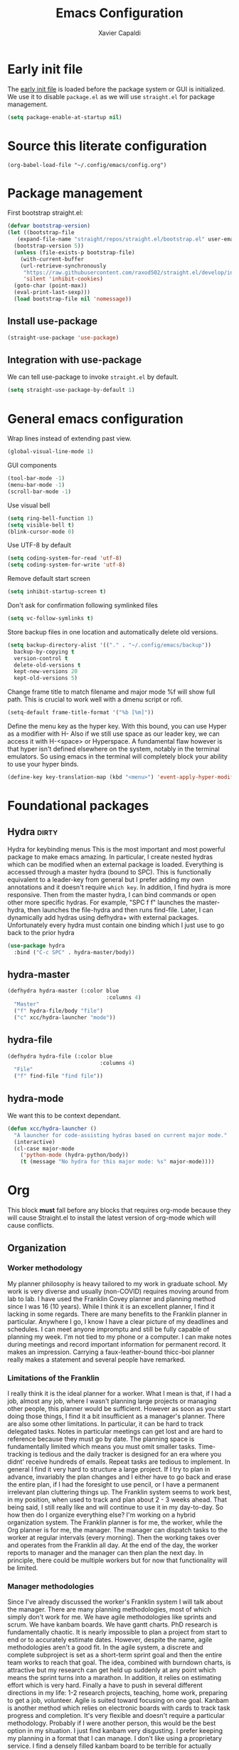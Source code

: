 #+TITLE: Emacs Configuration
#+AUTHOR: Xavier Capaldi
#+PROPERTY: header-args :results silent :exports code

* Early init file
The [[https://www.gnu.org/software/emacs/manual/html_node/emacs/Early-Init-File.html][early init file]] is loaded before the package system or GUI is initialized.
We use it to disable ~package.el~ as we will use ~straight.el~ for package management.
#+BEGIN_SRC emacs-lisp :tangle early-init.el
  (setq package-enable-at-startup nil)
#+END_SRC

* Source this literate configuration
#+BEGIN_SRC elisp :tangle init.el
  (org-babel-load-file "~/.config/emacs/config.org")
#+END_SRC
  
* Package management
First bootstrap straight.el:
#+BEGIN_SRC emacs-lisp
  (defvar bootstrap-version)
  (let ((bootstrap-file
	 (expand-file-name "straight/repos/straight.el/bootstrap.el" user-emacs-directory))
	(bootstrap-version 5))
    (unless (file-exists-p bootstrap-file)
      (with-current-buffer
	  (url-retrieve-synchronously
	   "https://raw.githubusercontent.com/raxod502/straight.el/develop/install.el"
	   'silent 'inhibit-cookies)
	(goto-char (point-max))
	(eval-print-last-sexp)))
    (load bootstrap-file nil 'nomessage))
#+END_SRC

** Install use-package
#+BEGIN_SRC emacs-lisp
  (straight-use-package 'use-package)
#+END_SRC

** Integration with use-package
We can tell use-package to invoke ~straight.el~ by default.

#+BEGIN_SRC emacs-lisp
  (setq straight-use-package-by-default 1)
#+END_SRC

* General emacs configuration
Wrap lines instead of extending past view.
#+BEGIN_SRC emacs-lisp
  (global-visual-line-mode 1)
#+END_SRC

GUI components
#+BEGIN_SRC emacs-lisp
  (tool-bar-mode -1)
  (menu-bar-mode -1)
  (scroll-bar-mode -1)
#+END_SRC

Use visual bell
#+BEGIN_SRC emacs-lisp
  (setq ring-bell-function 1)
  (setq visible-bell t)
  (blink-cursor-mode 0)
#+END_SRC

Use UTF-8 by default
#+BEGIN_SRC emacs-lisp
  (setq coding-system-for-read 'utf-8)
  (setq coding-system-for-write 'utf-8)
#+END_SRC

Remove default start screen
#+BEGIN_SRC emacs-lisp
  (setq inhibit-startup-screen t)
#+END_SRC

Don't ask for confirmation following symlinked files
#+BEGIN_SRC emacs-lisp
  (setq vc-follow-symlinks t)
#+END_SRC

Store backup files in one location and automatically delete old versions.
#+BEGIN_SRC emacs-lisp
  (setq backup-directory-alist '(("." . "~/.config/emacs/backup"))
	backup-by-copying t
	version-control t
	delete-old-versions t
	kept-new-versions 20
	kept-old-versions 5)
#+END_SRC

Change frame title to match filename and major mode
%f will show full path.
This is crucial to work well with a dmenu script or rofi.
#+BEGIN_SRC emacs-lisp
  (setq-default frame-title-format '("%b [%m]"))
#+END_SRC

Define the menu key as the hyper key.
With this bound, you can use Hyper as a modifier with H-
Also if we still use space as our leader key, we can access it with H-<space> or Hyperspace.
A fundamental flaw however is that hyper isn't defined elsewhere on the system, notably in the terminal emulators.
So using emacs in the terminal will completely block your ability to use your hyper binds.
#+BEGIN_SRC emacs-lisp :tangle no
  (define-key key-translation-map (kbd "<menu>") 'event-apply-hyper-modifier)
#+END_SRC
* Foundational packages
** COMMENT Evil                                                               :dirty:
Evil-mode for vi emulation.
I'll leave this out for now as I'm trying to learn the default emacs bindings.
#+BEGIN_SRC emacs-lisp
  (use-package evil
    :straight t
    :init
    (evil-mode))
#+END_SRC

** COMMENT General                                                            :dirty:
I only consider this package to be required if you are using Evil since it adds a lot of nice functionality.
In particular, it allows you to bind keys specific to a certain Evil state.
My method of stacking hydras replaces the need for a leader key and almost all the other functionality is in ~use-package~.
For these reasons, this will also be ommitted until (if) I enable Evil again.
#+BEGIN_SRC emacs-lisp
  (use-package general
    :straight t)
#+END_SRC

*** option 1
Set caps lock to menu -> hyper.
Then bind it to evil-normal-state in insert and visual modes.
Bind hyper + space or alt + hyper to leader-def for general.
In normal and emacs modes, bind hyper to leader-def.
Use hyper to access quick commands and hydras:
H a -> avy-goto
H A -> avy-hydra
H f -> find-file
H F -> file-hydra
H p -> programming hydra

Advantages are that you can access frequent commands in two presses.
Disadvantage is that pressing hyper alone won't bring up a contextual menu displaying info.
Maybe this is faster?

*** option 2
Set caps lock to menu -> hyper.
Then bind it to evil-normal-state in insert and visual modes.
Bind hyper + space or alt + hyper to hyper-hydra.
In normal and emacs modes, bind hyper to hyper-hydra.

Advantages are contextual menu
Maybe slower?
Space is better for ergonomics but means in emacs mode you always need to combine with a modifier.

*** option 3
None of the above were possible with the hacked together hyper key, so I ended up just falling back on space to launch my main hydra.

** Hydra                                                              :dirty:
Hydra for keybinding menus
This is the most important and most powerful package to make emacs amazing.
In particular, I create nested hydras which can be modified when an external package is loaded.
Everything is accessed through a master hydra (bound to SPC).
This is functionally equivalent to a leader-key from general but I prefer adding my own annotations and it doesn't require ~which key~.
In addition, I find hydra is more responsive.
Then from the master hydra, I can bind commands or open other more specific hydras.
For example, "SPC f f" launches the master-hydra, then launches the file-hydra and then runs find-file.
Later, I can dynamically add hydras using defhydra+ with external packages.
Unfortunately every hydra must contain one binding which I just use to go back to the prior hydra
#+BEGIN_SRC emacs-lisp
  (use-package hydra
    :bind ("C-c SPC" . hydra-master/body))
#+END_SRC

** hydra-master
#+BEGIN_SRC emacs-lisp
  (defhydra hydra-master (:color blue
                                 :columns 4)
    "Master"
    ("f" hydra-file/body "file")
    ("c" xcc/hydra-launcher "mode"))
#+END_SRC

** hydra-file
#+BEGIN_SRC emacs-lisp
  (defhydra hydra-file (:color blue
                               :columns 4)
    "File"
    ("f" find-file "find file"))
#+END_SRC

** hydra-mode
We want this to be context dependant.
#+BEGIN_SRC emacs-lisp
  (defun xcc/hydra-launcher ()
    "A launcher for code-assisting hydras based on current major mode."
    (interactive)
    (cl-case major-mode
      ('python-mode (hydra-python/body))
      (t (message "No hydra for this major mode: %s" major-mode))))
#+END_SRC

* Org
This block *must* fall before any blocks that requires org-mode because they will cause Straight.el to install the latest version of org-mode which will cause conflicts.
** Organization
*** Worker methodology
My planner philosophy is heavy tailored to my work in graduate school.
My work is very diverse and usually (non-COVID) requires moving around from lab to lab.
I have used the Franklin Covey planner and planning method since I was 16 (10 years).
While I think it is an excellent planner, I find it lacking in some regards.
There are many benefits to the Franklin planner in particular.
Anywhere I go, I know I have a clear picture of my deadlines and schedules.
I can meet anyone impromptu and still be fully capable of planning my week.
I'm not tied to my phone or a computer.
I can make notes during meetings and record important information for permanent record.
It makes an impression.
Carrying a faux-leather-bound thicc-boi planner really makes a statement and several people have remarked.
*** Limitations of the Franklin
I really think it is the ideal planner for a worker.
What I mean is that, if I had a job, almost any job, where I wasn't planning large projects or managing other people, this planner would be sufficient.
However as soon as you start doing those things, I find it a bit insufficient as a manager's planner.
There are also some other limitations.
In particular, it can be hard to track delegated tasks.
Notes in particular meetings can get lost and are hard to reference because they must go by date.
The planning space is fundamentally limited which means you must omit smaller tasks.
Time-tracking is tedious and the daily tracker is designed for an era where you didnt' receive hundreds of emails.
Repeat tasks are tedious to implement.
In general I find it very hard to structure a large project.
If I try to plan in advance, invariably the plan changes and I either have to go back and erase the entire plan, if I had the foresight to use pencil, or I have a permanent irrelevant plan cluttering things up.
The Franklin system seems to work best, in my position, when used to track and plan about 2 - 3 weeks ahead.
That being said, I still really like and will continue to use it in my day-to-day.
So how then do I organize everything else?
I'm working on a hybrid organization system.
The Franklin planner is for me, the worker, while the Org planner is for me, the manager.
The manager can dispatch tasks to the worker at regular intervals (every morning).
Then the working takes over and operates from the Franklin all day.
At the end of the day, the worker reports to manager and the manager can then plan the next day.
In principle, there could be multiple workers but for now that functionality will be limited.
*** Manager methodologies
Since I've already discussed the worker's Franklin system I will talk about the manager.
There are many planning methodologies, most of which simply don't work for me.
We have agile methodologies like sprints and scrum.
We have kanbam boards.
We have gantt charts.
PhD research is fundamentally chaotic.
It is nearly impossible to plan a project from start to end or to accurately estimate dates.
However, despite the name, agile methodologies aren't a good fit.
In the agile system, a discrete and complete subproject is set as a short-term sprint goal and then the entire team works to reach that goal.
The idea, combined with burndown charts, is attractive but my research can get held up suddenly at any point which means the sprint turns into a marathon.
In addition, it relies on estimating effort which is very hard.
Finally a have to push in several different directions in my life: 1-2 research projects, teaching, home work, preparing to get a job, volunteer.
Agile is suited toward focusing on one goal.
Kanbam is another method which relies on electronic boards with cards to track task progress and completion.
It's very flexible and doesn't require a particular methodology.
Probably if I were another person, this would be the best option in my situation.
I just find kanbam very disgusting.
I prefer keeping my planning in a format that I can manage.
I don't like using a proprietary service.
I find a densely filled kanbam board to be terrible for actually working on a project.
It's like looking at remnants of the body of a manager who accepted too many tasks, became bloated, and then exploded, leaving kanbam cards scattered across a screen in multiple hues.
Gantt charts are the oldest and most intuitive method.
They were designed originally to streamline the munitions pipeline in WWII.
The idea is that you can pick your deadline and then work backwards based on time to complete tasks, worker allocations and dependencies to create a clear image of the entire project.
In it's original form, this won't work either because we can't really estimate time to complete tasks and oftentimes the PI will add work which means restructuring the entire tree.
However, something like this is what I am aiming for and I think org-mode can be well-suited toward it.
*** Org-mode planning
There are several agenda files, each of which will fill different roles and implement different features in Org.

**** personal.org
This document will contain non-project or work-related tasks.
There will be many recurring tasks for household duties.
Habits can be tracked here as well.
A key point is that time-tracking is largely unnecessary here and archiving can be very simple.
Recurring dates of interest will also fall here.

**** inbox.org/Franklin
This would be a file for rapidly storing tasks which come in while working at the computer.
The purpose is to be able to add the task and get back to work.
At the end of the day they can be filed into their correct project folders.
However, during the day, the Franklin serves this purpose quite well.
Tasks can be filed in their respective projects straight from the planner at the end of the day.

**** phd.org
This file contains all PhD projects.
These projects will not be archived as I want easy (structured) access to everything.

**** project_A.org
Individual projects can have their own org planning file.
These projects are similar to phd.org but smaller in scope.
Again, nothing should need to be archived within a single project.
Each project should be completely distinct from another.
It isn't possible to specify dependencies across files.

**** archive.org
This file isn't parsed for org agenda and serves as an archive of items from personal.org.
Since archiving doesn't allow for precise positioning, it is only really record but can't be used to generate time records.

** Configuration
#+BEGIN_SRC emacs-lisp
  (use-package org
    :straight (:type built-in)
    :bind (:map org-mode-map
		;; These commands would normally add current org file to agenda.
		;; Better do assign them manually with org-agenda-files
		("C-c [" . nil)
		("C-c ]" . nil))
    ;; Use virtual identation
    :hook ((org-mode . org-indent-mode))
    :config
    ;; Don't indent text by default
    ;; Technically this is disabled automatically with org-indent-mode
    (setq org-adapt-indentation nil)
    ;; Define all project files or files that contain dates
    (setq org-agenda-files
	  '("/home/xavier/Dropbox/org/personal.org"
	    "/home/xavier/Dropbox/org/archive.org"
	    "/home/xavier/Dropbox/org/phd.org"
	    "/home/xavier/Dropbox/org/birthdays.org"))
    ;; 
    (setq org-agenda-start-with-log-mode t)
    (setq org-deadline-warning-days 14)
    (setq org-log-done 'time)
    (setq org-log-into-drawer t)

    (setq org-todo-keywords
	  '((sequence "TODO(t)" "|" "DONE(d!)")
	    (sequence "EMAIL(e)" "WAIT(w@/!)" "HOLD(h@/!)" "MEETING(m)" "|" "CANCELLED(c@/!)")))
    ;; select a todo from any in the above list quickly
    (setq org-use-fast-todo-selection t)

    ;; Enforce todo dependencies
    ;; Parent nodes can only be finished if all children are finished
    (setq org-enforce-todo-dependencies t)
    (setq org-enforce-todo-checkbox-dependencies t)
    ;; Tasks which have unfulfilled dependencies (children or those linked by org-edna) will remain invisible on the agenda
    (setq org-agenda-dim-blocked-tasks 'invisible)

    ;; Habits
    ;;(require 'org-habit)
    (add-to-list 'org-modules 'org-habit)

    (setq org-file-apps '((auto-mode . emacs)
			  ("\\.mm\\'" . default)
			  ("\\.x?html?\\'" . default)
			  ("\\.pdf\\'" . "evince %s")))
    (org-babel-do-load-languages
     'org-babel-load-languages
     '((shell . t))))

    ;; Custom agenda view
    ;; Many of my tasks are blocked in my projects but some still have deadlines
    ;; that I will want a warning for
    ;;  https://stackoverflow.com/questions/29846732/make-emacs-org-mode-deadlines-and-scheduled-blocked-tasks-visible-in-agenda-view
    ;; (setq org-agenda-custom-commands
    ;; 	'(("c"
    ;; 	   "Agenda to show deadlines and hide blocked"
    ;; 	   (
    ;; 	    (agenda ""
    ;; 		    ((org-agenda-entry-types '(:deadline :scheduled))))
    ;; 	    (tags-todo "-TODO=\"DONE\""
    ;; 		       ((org-agenda-skip-entry-if 'deadline 'scheduled)
    ;; 			(org-agenda-dim-blocked-tasks 'invisible)))
    ;; 	    ))))

    ;; setup org-capture
    ;; Use franklin for capture for now
    ;; Might add this back later for notmuch integration
    ;; default directory where captures are stored
    ;; (setq org-default-notes-file "/home/xavier/Dropbox/inbox.org")

    ;; ;; Define capture templates
    ;; (setq org-capture-templates
    ;; 	  (quote (("t" "todo" entry (file "/home/xavier/Dropbox/inbox.org")
    ;; 		   "* TODO %?\n%U\n")
    ;; 		  ;;("e" "email" entry (file "/home/xavier/Dropbox/inbox.org")
    ;; 		  ;; "* NEXT Respond to %:from on %:subject\nSCHEDULED: %t\n%U\n%a\n" :immediate-finish t)
    ;; 		  ("m" "meeting" entry (file "/home/xavier/Dropbox/inbox.org")
    ;; 		   "* MEETING with %? \n%U")))))
#+END_SRC

** COMMENT Org Edna
This package is only used for phd.org and project_A.org.
It allows defining dependencies and triggers.
Normal org mode can only specify hierarchical dependencies while org edna will allow non-linear dependencies.
#+BEGIN_SRC emacs-lisp
  (use-package org-edna
    :hook (org-mode-hook))
#+END_SRC

* Managing frames and windows
** COMMENT frames-only-mode
Use frames instead of windows whenever possible.
#+BEGIN_SRC emacs-lisp
  (use-package frames-only-mode
    :init
    (frames-only-mode 1))
#+END_SRC

* Search and completion framework
** Ivy
Ivy completion mechanism
#+BEGIN_SRC emacs-lisp
  (use-package ivy)
    ;;:general
    ;;(:keymaps 'ivy-minibuffer-map
    ;;          "H-<return>" 'ivy-dispatching-done)
    ;;:config)
    ;;(ivy-mode 1))
#+END_SRC

** Counsel
Counsel to improve basic emacs commands.
#+BEGIN_SRC emacs-lisp
  (use-package counsel)
    ;;:general
    ;; This option gives some nice information about the file location and type
    ;; ("C-x b" 'counsel-ibuffer)
    ;; But this option gives a file preview
    ;;("C-x b" 'counsel-switch-buffer)
    ;;:config
    ;;(counsel-mode 1))
#+END_SRC

** Swiper
Swiper to replace isearch and show overview of matches.
#+BEGIN_SRC emacs-lisp
  (use-package swiper)
#+END_SRC

* Paper writing and reference management
** ivy-bibtex
Search library easily.
#+BEGIN_SRC emacs-lisp
  (use-package ivy-bibtex
    :config
    (setq bibtex-completion-bibliography '("/home/xavier/Dropbox/library/references.bib"))
    (setq bibtex-completion-library-path '("/home/xavier/Dropbox/library"))
    (setq bibtex-completion-notes-path "/home/xavier/Dropbox/notes")
    (setq bibtex-completion-find-additional-pdfs t))
    ;; Use evince to open pdfs
    ;;(setq bibtex-completion-pdf-open-function
    ;;      (lambda (fpath)
    ;;        (call-process "evince" nil 0 nil fpath))))
#+END_SRC

** org-ref
Org-ref for managing bibliographies and writing in org-mode.
#+BEGIN_SRC emacs-lisp
  (use-package org-ref
    :init
    (setq org-ref-completion-library 'org-ref-ivy-cite)
    :config
    (setq reftex-default-bibliography '("/home/xavier/Dropbox/library/references.bib"))
    (setq org-ref-bibliography-notes "/home/xavier/Dropbox/notes")
    (setq org-ref-notes-function 'org-ref-notes-function-many-files)
    ;; don't create notes by default when adding files to library
    (setq doi-utils-make-notes t)
    (setq org-ref-default-bibliography '("/home/xavier/Dropbox/library/references.bib"))
    (setq org-ref-pdf-directory "/home/xavier/Dropbox/library")
    ;; since we use ivy-bibtex
    (setq bibtex-completion-bibliography "/home/xavier/Dropbox/library/references.bib"
          bibtex-completion-library-path "/home/xavier/Dropbox/library"
          bibtex-completion-notes-path "/home/xavier/Dropbox/notes")
    ;; format how we generate keys
    (setq bibtex-autokey-year-length 4
          bibtex-autokey-name-year-separator "-"
          bibtex-autokey-year-title-separator "-"
          bibtex-autokey-titleword-separator "-"
          bibtex-autokey-titlewords 2
          bibtex-autokey-titlewords-stretch 1
          bibtex-autokey-titleword-length 5))
#+END_SRC

** pdf-tools
#+BEGIN_SRC emacs-lisp
  (use-package pdf-tools
    :config
    (pdf-tools-install)
    (setq-default pdf-view-display-size 'fit-width))
#+END_SRC
* Note management
I have two use cases or types of notes that I want to store in the same database:
**** Bibliographic notes
I want to store a single note file for each paper in my literature library.
This will allow me to read and share notes on a particular paper since they are all gathered in one spot.
However I still want to be able to link particular notes on a paper with other notes so I will make extensive use of the node linking.
**** Other topic notes
Other topics may not be split by reference.
For example a topic on object oriented programming in python might just be an aggregate of my own experience and notes and thus it isn't important to maintain the same cohesion.
That could be one large note, several smaller notes or several smaller notes that I later summarize in a large note.
Since everything is plain text, refactoring later should not be terrible.
** org-roam
This package provides a pseudo-slipbox notetaking method which is quite sophisticated compared to alternatives.
Each file in the notes directory is a note node and within that file, headings can also be defined as nodes.
These nodes can all be linked together in a sort of mindmap.

#+BEGIN_SRC emacs-lisp
  (use-package org-roam
    :init
    (setq org-roam-v2-ack t)
    :config
    (setq org-roam-directory "/home/xavier/Dropbox/notes/"))

#+END_SRC

** org-roam-bibtex
Previously I preferred avoiding this package but version 2 of org-roam requires generated header IDs that will be generated automatically with this package.

#+BEGIN_SRC emacs-lisp
  (use-package org-roam-bibtex
    :after org-roam
    :config
    (require 'org-ref))
#+END_SRC
* RSS Feeds
#+BEGIN_SRC emacs-lisp
  (use-package elfeed
    ;;:init
    ;;(evil-set-initial-state 'elfeed-show-mode 'normal)
    ;;:general
    ;;(:keymaps 'elfeed-search-mode-map
    ;;          :states '(normal)
    ;;          "RET" 'elfeed-search-show-entry
    ;;          "S-<return>" 'elfeed-search-browse-url
    ;;          "q" 'elfeed-search-quit-window)
    ;;(:keymaps 'elfeed-show-mode-map
    ;;          :states '(normal)
    ;;          "q" 'elfeed-kill-buffer)
    ;; Tag hooks
    ;:hook ((elfeed-new-entry . (elfeed-make-tagger :feed-url "youtube\\.com"
    ;						    :add '(video)))
    ;	   (elfeed-new-entry . (elfeed-make-tagger :before "2 weeks ago"
    ;						   :remove 'unread)))
						 
    :config
    (setq elfeed-db-directory "~/.config/emacs/elfeed")
    ;; Tag hooks
    ;;(add-hook 'elfeed-new-entry-hook
    ;;          (elfeed-make-tagger :feed-url "youtube\\.com"
    ;;                              :add '(video)))
    ;;(add-hook 'elfeed-new-entry-hook
    ;;          (elfeed-make-tagger :before "2 weeks ago"
    ;;                              :remove 'unread))

    ;; use mpv to watch youtube videos
    (setq browse-url-browser-function
	  '(("https:\\/\\/www\\.youtu\\.*be." . xcc/browse-url-mpv)
	    ("." . browse-url-default-browser)))

    (defun xcc/browse-url-mpv (url &optional single)
      ;;(async-shell-command (format "mpv %s" url)))
      (start-process "mpv" nil "mpv" url))

    ;; list of feeds with autotags
    (setq elfeed-feeds
	  '(;; news
	    ("https://rss.nytimes.com/services/xml/rss/nyt/HomePage.xml" news)
	    ("https://rss.nytimes.com/services/xml/rss/nyt/World.xml" news)
	    ("https://rss.nytimes.com/services/xml/rss/nyt/YourMoney.xml" news finance)
	    ("https://rss.nytimes.com/services/xml/rss/nyt/Business.xml" news finance)
	    ("https://rss.nytimes.com/services/xml/rss/nyt/EnergyEnvironment.xml" news)
	    ("https://rss.nytimes.com/services/xml/rss/nyt/Economy.xml" news finance)
	    ("https://rss.nytimes.com/services/xml/rss/nyt/Technology.xml" news)
	    ("https://rss.nytimes.com/services/xml/rss/nyt/Science.xml" news)
	    ("https://www.mcgill.ca/newsroom/channels_item/19/rss" news mcgill)
	    ;; scientific journals
	    ("http://feeds.rsc.org/rss/sm" literature)
	    ("https://feeds.feedburner.com/acs/mamobx" literature)
	    ("https://feeds.feedburner.com/acs/nalefd" literature)
	    ("http://feeds.aps.org/rss/recent/pre.xml" literature)
	    ("http://feeds.aps.org/rss/recent/prl.xml" literature)
	    ("http://feeds.aps.org/rss/recent/physics.xml" literature)
	    ("http://feeds.aps.org/rss/presuggestions.xml" literature)
	    ("http://feeds.aps.org/rss/recent/prlsuggestions.xml" literature)
	    ("http://feeds.nature.com/ncomms/rss/current" literature)
	    ("http://feeds.nature.com/nature/rss/current" literature)
	    ("https://science.sciencemag.org/rss/current.xml" literature)
	    ("https://science.sciencemag.org/rss/ec.xml" literature)
	    ;; project updates
	    ("https://github.com/xcapaldi.private.atom?token=AJIXGKSORO2P4YZ7IJ37VB56CRCUO" github)
	    ("https://suckless.org/atom.xml")
	    ;; videos on gaming
	    ("https://www.youtube.com/feeds/videos.xml?channel_id=UC21uZkfXpT8rPY-gPgMiCwA" gaming)
	    ("https://www.youtube.com/feeds/videos.xml?channel_id=UCfSVMX8vs7xA_hqFcuFqgwQ" gaming)
	    ("https://www.youtube.com/feeds/videos.xml?channel_id=UC2eEGT06FrWFU6VBnPOR9lg" gaming)
	    ("https://www.youtube.com/feeds/videos.xml?channel_id=UC3wxqeB1gIxdw6YKueea5Jg" gaming)
	    ("https://www.youtube.com/feeds/videos.xml?channel_id=UCD6VugMZKRhSyzWEWA9W2fg" gaming)
	    ("https://www.youtube.com/feeds/videos.xml?channel_id=UCKlUrYO3i9MDlL45Ia6j5EA" gaming)
	    ("https://www.youtube.com/feeds/videos.xml?channel_id=UCqJ-Xo29CKyLTjn6z2XwYAw" gaming)
	    ;; videos on coding
	    ("https://www.youtube.com/feeds/videos.xml?channel_id=UCKTehwyGCKF-b2wo0RKwrcg"  programming)
	    ("https://www.youtube.com/feeds/videos.xml?channel_id=UCsUalyRg43M8D60mtHe6YcA"  programming)
	    ("https://www.youtube.com/feeds/videos.xml?channel_id=UC9-y-6csu5WGm29I7JiwpnA"  programming)
	    ("https://www.youtube.com/feeds/videos.xml?channel_id=UCW6TXMZ5Pq6yL6_k5NZ2e0Q"  programming)
	    ("https://www.youtube.com/feeds/videos.xml?channel_id=UCvjgXvBlbQiydffZU7m1_aw"  programming)
	    ("https://www.youtube.com/feeds/videos.xml?channel_id=UC-yuWVUplUJZvieEligKBkA"  programming)
	    ("https://www.youtube.com/feeds/videos.xml?channel_id=UCRLEADhMcb8WUdnQ5_Alk7g" programming)
	    ("https://www.youtube.com/feeds/videos.xml?channel_id=UCRLEADhMcb8WUdnQ5_Alk7g" programming)
	    ("https://www.youtube.com/feeds/videos.xml?channel_id=UCyrF_lsKS9kQ3OUKQkgYh3A" programming)
	    ("https://www.youtube.com/feeds/videos.xml?channel_id=UCYNrBrBOgTfHswcz2DdZQFA" programming python)
	    ("https://www.youtube.com/feeds/videos.xml?channel_id=UCaoqVlqPTH78_xjTjTOMcmQ" programming)
	    ("https://www.youtube.com/feeds/videos.xml?channel_id=UCD6ArU-AYbfIj5sx2L4SZAQ" programming)
	    ;; videos on electronics
	    ("https://www.youtube.com/feeds/videos.xml?channel_id=UC8uT9cgJorJPWu7ITLGo9Ww" programming electronics)
	    ("https://www.youtube.com/feeds/videos.xml?channel_id=UC6mIxFTvXkWQVEHPsEdflzQ" electronics)
	    ("https://www.youtube.com/feeds/videos.xml?channel_id=UC5I2hjZYiW9gZPVkvzM8_Cw" electronics)
	    ("https://www.youtube.com/feeds/videos.xml?channel_id=UCS0N5baNlQWJCUrhCEo8WlA" electronics)
	    ("https://www.youtube.com/feeds/videos.xml?channel_id=UCUW49KGPezggFi0PGyDvcvg" electronics)
	    ;; videos on emacs
	    ("https://www.youtube.com/feeds/videos.xml?channel_id=UCxkMDXQ5qzYOgXPRnOBrp1w" emacs)
	    ("https://www.youtube.com/feeds/videos.xml?channel_id=UC0uTPqBCFIpZxlz_Lv1tk_g" emacs)
	    ("https://www.youtube.com/feeds/videos.xml?channel_id=UCDEtZ7AKmwS0_GNJog01D2g" emacs)
	    ("https://www.youtube.com/feeds/videos.xml?channel_id=UCAiiOTio8Yu69c3XnR7nQBQ" emacs)
	    ;; videos on vim
	    ("https://www.youtube.com/feeds/videos.xml?channel_id=UCUR1pFG_3XoZn3JNKjulqZg" vim)
	    ("https://www.youtube.com/feeds/videos.xml?channel_id=UC8ENHE5xdFSwx71u3fDH5Xw" vim)
	    ;; videos on history
	    ("https://www.youtube.com/feeds/videos.xml?channel_id=UCWnlQMQ-ACfhpD68yWRsnJw" history)
	    ("https://www.youtube.com/feeds/videos.xml?channel_id=UCMjlDOf0UO9wSijFqPE9wBw" history)
	    ("https://www.youtube.com/feeds/videos.xml?channel_id=UCsaGKqPZnGp_7N80hcHySGQ" history cooking)
	    ;; cooking
	    ("https://www.youtube.com/feeds/videos.xml?channel_id=UCYDLmV1b0kvF8jY491dtyHg" cooking)
	    ("https://www.youtube.com/feeds/videos.xml?channel_id=UCMmZEL8jV1B61NKAXcyW87A" cooking)
	    ("https://www.youtube.com/feeds/videos.xml?channel_id=UCmXkJ9ReY5hjvYPcnmBwing" cooking)
	    ;; music
	    ("https://www.youtube.com/feeds/videos.xml?channel_id=UCG7AaCh_CiG6pq_rRDNw72A" music)
	    ;; blogs
	    ("https://feeds.feedburner.com/TheKitchinResearchGroup" emacs)
	    ("https://karthinks.com/index.xml" emacs)
	    ("https://nullprogram.com/feed/" programming)
	    ("http://pragmaticemacs.com/feed/" emacs)
	    ("http://esr.ibiblio.org/?feed=rss2")
	    ("https://www.calnewport.com/blog/feed/")
	    ;; other
	    ("https://www.nngroup.com/feed/rss/")
	    ("https://www.youtube.com/feeds/videos.xml?channel_id=UC7mu94v1zFZU8pgNX13dHsQ" vietnamese)
	    ("https://www.youtube.com/feeds/videos.xml?channel_id=UCipg-xAE_rNtL8kaG4ezFAQ" nanopore)
	    ("https://www.youtube.com/feeds/videos.xml?channel_id=UCDXTQ8nWmx_EhZ2v-kp7QxA" finance)
	    ("https://www.youtube.com/feeds/videos.xml?channel_id=UCtg1eIVmfwXnO0ipN84-a6g" ergonomics)
	    ("https://www.youtube.com/feeds/videos.xml?channel_id=UCbfYPyITQ-7l4upoX8nvctg")
	    ("https://www.youtube.com/feeds/videos.xml?channel_id=UCFtOX-21N1earf-K58C7HjQ" keyboard)
	    ("https://www.youtube.com/feeds/videos.xml?channel_id=UCD0y51PJfvkZNe3y3FR5riw" keyboard)
	    ("https://www.youtube.com/feeds/videos.xml?channel_id=UC2eYFnH61tmytImy1mTYvhA")
	    ("https://www.youtube.com/feeds/videos.xml?channel_id=UCyRhIGDUKdIOw07Pd8pHxCw")
	    ("https://www.youtube.com/feeds/videos.xml?channel_id=UCpnkp_D4FLPCiXOmDhoAeYA")
	    ("https://www.youtube.com/feeds/videos.xml?channel_id=UCw03U5DZGLqvv5elJvXvR0Q")
	    )))
#+END_SRC
* Syntax highlighting and visual support
** Font
#+BEGIN_SRC emacs-lisp
  (add-to-list 'default-frame-alist
               '(font . "Fira Mono-9"))
#+END_SRC
** Modus themes
#+BEGIN_SRC emacs-lisp
  (use-package modus-themes
    :init
    ;; add all customizations before loading theme

    ;; load theme files before enabling
    (modus-themes-load-themes)
    :config
    ;; load theme of choice
    (modus-themes-load-operandi))
#+END_SRC
** COMMENT Evil-goggles
#+BEGIN_SRC emacs-lisp
  (use-package evil-goggles
    :config
    (evil-goggles-mode))
#+END_SRC

** COMMENT Prism.el
I think standard syntax highlighting is largely useless.
When looking closely, you can just read the words and not rely on colors.
When looking at the document structure, the syntax highlighting is useless.
I tried my hand at making a minimal colorscheme for vim in the past and it was quite nice but didn't really change the underlying methodology.
This package by alphapapa effectively highlights code depth.
This is useful when looking closely because errors will still have highlighting issues.
It's also very useless when looking at the whole structure to understand the depth of your code.
Seems to have an issue with the emacs daemon so I set it not to tangle by default.
Once the daemon is running, you can run this block without problem.
#+BEGIN_SRC emacs-lisp
(use-package prism 
    ;; lisp and C-like languages use prism-mode
    ;;:ghook ('(emacs-lisp-mode-hook
    ;;          c-mode-hook))
    ;; for whitespace languages or those whose depth isn't indicated with parenthesis use prism-whitespace-mode
    ;;:ghook ('(python-mode-hook
    ;;          sh-mode-hook)
    ;;        #'prism-whitespace-mode)
    :config
    ;; work with modus themes
    (setq prism-num-faces 16)
    (prism-set-colors
      :desaturations '(0) ; may lower the contrast ratio
      :lightens '(0)      ; same
      :colors (modus-themes-with-colors
                (list fg-main
                      magenta
                      cyan-alt-other
                      magenta-alt-other
                      blue
                      magenta-alt
                      cyan-alt
                      red-alt-other
                      green
                      fg-main
                      cyan
                      yellow
                      blue-alt
                      red-alt
                      green-alt-other
                      fg-special-warm))))
#+END_SRC
** dimmer.el
* Python
#+BEGIN_SRC emacs-lisp
  (use-package python 
    :straight (:type built-in)
    ;;:mode ("\\.py\\" . python-mode)
    ;;:interpreter ("python" . python-mode)
    :config
    (defhydra hydra-python (:color blue
                                 :columns 4)
      "Coding"
      ("q" hydra-master/body "backlick")))
#+END_SRC
* Email
** Notmuch
#+BEGIN_SRC emacs-lisp
  (use-package notmuch
    :straight (:type built-in))
#+END_SRC

** msmtp
We need to ensure msmtp uses the proper email account to send messages.
This pulls the information from the header of the message we write in emacs.
#+BEGIN_SRC emacs-lisp
  (setq mail-specify-envelope-from t)
  (setq message-sendmail-envelope-from 'header)
  (setq mail-envelope-from 'header)
  (setq message-send-mail-function 'message-send-mail-with-sendmail
        sendmail-program "/bin/msmtp"
        user-full-name "Xavier Capaldi")
#+END_SRC

** gnus-alias
#+BEGIN_SRC emacs-lisp
  (use-package gnus-alias
    :hook ('message-setup . gnus-alias-determine-identity)
    :config
    (setq gnus-alias-use-buttonized-from nil)
    (setq gnus-alias-identity-alist
          '(("physics"
             nil ;; refer to any identity
             "Xavier Capaldi <capaldix@physics.mcgill.ca>"
             nil ;; organization header
             (("Fcc" . "/physics.mcgill/Sent")) ;; extra headers to save outgoing mail
             nil ;; extra body text
             nil) ;; signature
             ("scribo"
             nil ;; refer to other identity
             "Xavier Capaldi <xcapaldi@scribo.biz>"
             nil ;; organization header
             (("Fcc" . "/scribo/Sent")) ;; extra headers to save outgoing mail
             nil ;; extra body text
             nil) ;; signature
             ("giftedfleece"
              nil ;; refer to other identity
              "Xavier Capaldi <beeboy@giftedfleece.com>"
              nil ;; organization header
              (("Fcc" . "/giftedfleece/Sent")) ;; extra headers to save outgoing mail
              nil ;; extra body text
              nil) ;; signature
              ("gmail"
               nil ;; refer to other identity
               "Xavier Capaldi <xavier.capaldi@gmail.com>"
               nil ;; organization header
               (("Fcc" . "/gmail/Sent")) ;; extra headers to save outgoing mail
               nil ;; extra body text
               nil))) ;; signature
    ;; use "physics" identity by default
    (setq gnus-alias-default-identity "physics")
    ;; define rules to match other identities
    (setq gnus-alias-identity-rules
          '(("scribo" ("any"
                       "xcapaldi@scribo.biz"
                       both)
             "scribo")
            ("giftedfleece" ("any"
                             "beeboy@giftedfleece.com"
                             both)
             "giftedfleece")
            ("gmail" ("any"
                      "xavier.capaldi@gmail.com"
                      both)
             "gmail"))))
#+END_SRC
